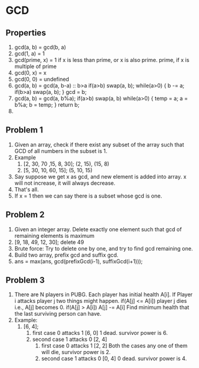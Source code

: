 * GCD
** Properties
1. gcd(a, b) = gcd(b, a)
2. gcd(1, a) = 1
3. gcd(prime, x) = 1 if x is less than prime, or x is also prime.
                   prime, if x is multiple of prime
4. gcd(0, x) = x
5. gcd(0, 0) = undefined
6. gcd(a, b) = gcd(a, b-a) :: b>a
   if(a>b) swap(a, b);
   while(a>0) {
     b -= a;
     if(b>a) swap(a, b);
   }
   gcd = b;
7. gcd(a, b) = gcd(a, b%a);
   if(a>b) swap(a, b)
   while(a>0) {
     temp = a;
     a = b%a;
     b = temp;
   }
   return b;
8. 
** Problem 1
1. Given an array, check if there exist any subset of the array such that GCD of all numbers in the subset is 1.
2. Example
   1. [2, 30, 70 ,15, 8, 30]; (2, 15), (15, 8)
   2. [5, 30, 10, 60, 15]; (5, 10, 15)
3. Say suppose we get x as gcd, and new element is added into array. x will not increase, it will always decrease.
4. That's all.
5. If x = 1 then we can say there is a subset whose gcd is one.
** Problem 2
1. Given an integer array. Delete exactly one element such that gcd of remaining elements is maximum
2. [9, 18, 49, 12, 30]; delete 49
3. Brute force: Try to delete one by one, and try to find gcd remaining one.
4. Build two array, prefix gcd and suffix gcd.
5. ans = max(ans, gcd(prefixGcd(i-1), suffixGcd(i+1)));
** Problem 3
1. There are N players in PUBG. Each player has initial health A[i]. If Player i attacks player j two things might happen.
   if(A[j] <= A[i]) player j dies i.e., A[j] becomes 0.
   if(A[j] > A[i]) A[j] -= A[i]
   Find minimum health that the last surviving person can have.
2. Example:
   1. [6, 4];
      1. first case 0 attacks 1
         [6, 0] 1 dead. survivor power is 6.
      2. second case 1 attacks 0
         [2, 4]
         1. first case 0 attacks 1
            [2, 2]
            Both the cases any one of them will die, survivor power is 2.
         2. second case 1 attacks 0
            [0, 4] 0 dead. survivor power is 4.
      

